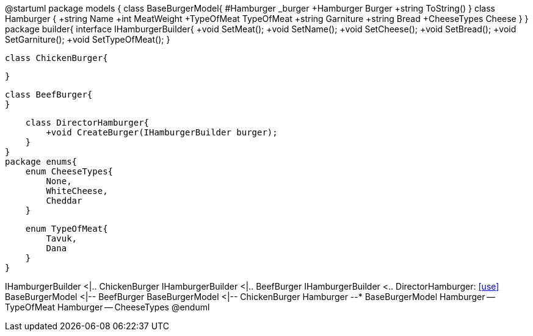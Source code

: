 [uml,file="umlClass.png"]
--
@startuml
package models {
    class BaseBurgerModel{
        #Hamburger _burger
        +Hamburger Burger
        +string ToString()
    }
    class Hamburger
    {
        +string Name
        +int MeatWeight
        +TypeOfMeat TypeOfMeat
        +string Garniture
        +string Bread
        +CheeseTypes Cheese
    }
}
package builder{
    interface IHamburgerBuilder{
        +void SetMeat();
        +void SetName();
        +void SetCheese();
        +void SetBread();
        +void SetGarniture();
        +void SetTypeOfMeat();
    }

    class ChickenBurger{
    
    }
    
    class BeefBurger{
    }
    
    class DirectorHamburger{
        +void CreateBurger(IHamburgerBuilder burger);
    }
}
package enums{
    enum CheeseTypes{
        None,
        WhiteCheese,
        Cheddar
    }
    
    enum TypeOfMeat{
        Tavuk,
        Dana
    }
}

IHamburgerBuilder <|.. ChickenBurger
IHamburgerBuilder <|.. BeefBurger
IHamburgerBuilder <.. DirectorHamburger: <<use>>
BaseBurgerModel <|-- BeefBurger
BaseBurgerModel <|-- ChickenBurger
Hamburger --* BaseBurgerModel
Hamburger -- TypeOfMeat
Hamburger -- CheeseTypes
@enduml
--  
